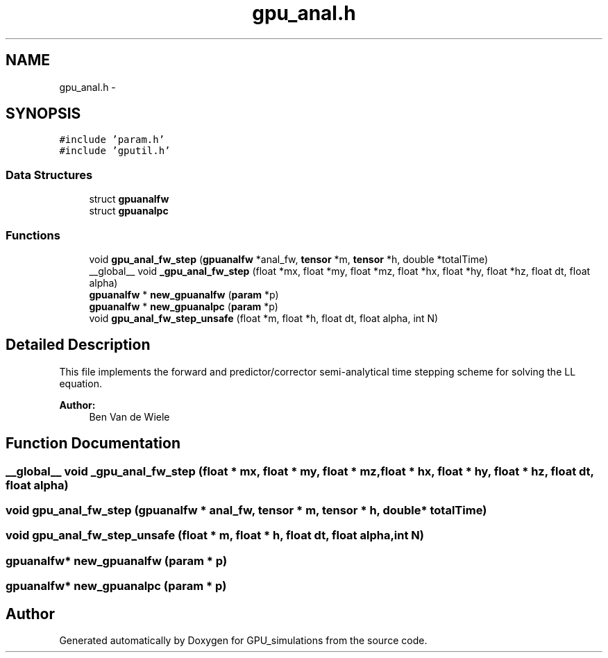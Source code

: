 .TH "gpu_anal.h" 3 "6 Jul 2010" "GPU_simulations" \" -*- nroff -*-
.ad l
.nh
.SH NAME
gpu_anal.h \- 
.SH SYNOPSIS
.br
.PP
\fC#include 'param.h'\fP
.br
\fC#include 'gputil.h'\fP
.br

.SS "Data Structures"

.in +1c
.ti -1c
.RI "struct \fBgpuanalfw\fP"
.br
.ti -1c
.RI "struct \fBgpuanalpc\fP"
.br
.in -1c
.SS "Functions"

.in +1c
.ti -1c
.RI "void \fBgpu_anal_fw_step\fP (\fBgpuanalfw\fP *anal_fw, \fBtensor\fP *m, \fBtensor\fP *h, double *totalTime)"
.br
.ti -1c
.RI "__global__ void \fB_gpu_anal_fw_step\fP (float *mx, float *my, float *mz, float *hx, float *hy, float *hz, float dt, float alpha)"
.br
.ti -1c
.RI "\fBgpuanalfw\fP * \fBnew_gpuanalfw\fP (\fBparam\fP *p)"
.br
.ti -1c
.RI "\fBgpuanalfw\fP * \fBnew_gpuanalpc\fP (\fBparam\fP *p)"
.br
.ti -1c
.RI "void \fBgpu_anal_fw_step_unsafe\fP (float *m, float *h, float dt, float alpha, int N)"
.br
.in -1c
.SH "Detailed Description"
.PP 
This file implements the forward and predictor/corrector semi-analytical time stepping scheme for solving the LL equation.
.PP
\fBAuthor:\fP
.RS 4
Ben Van de Wiele 
.RE
.PP

.SH "Function Documentation"
.PP 
.SS "__global__ void _gpu_anal_fw_step (float * mx, float * my, float * mz, float * hx, float * hy, float * hz, float dt, float alpha)"
.SS "void gpu_anal_fw_step (\fBgpuanalfw\fP * anal_fw, \fBtensor\fP * m, \fBtensor\fP * h, double * totalTime)"
.SS "void gpu_anal_fw_step_unsafe (float * m, float * h, float dt, float alpha, int N)"
.SS "\fBgpuanalfw\fP* new_gpuanalfw (\fBparam\fP * p)"
.SS "\fBgpuanalfw\fP* new_gpuanalpc (\fBparam\fP * p)"
.SH "Author"
.PP 
Generated automatically by Doxygen for GPU_simulations from the source code.
